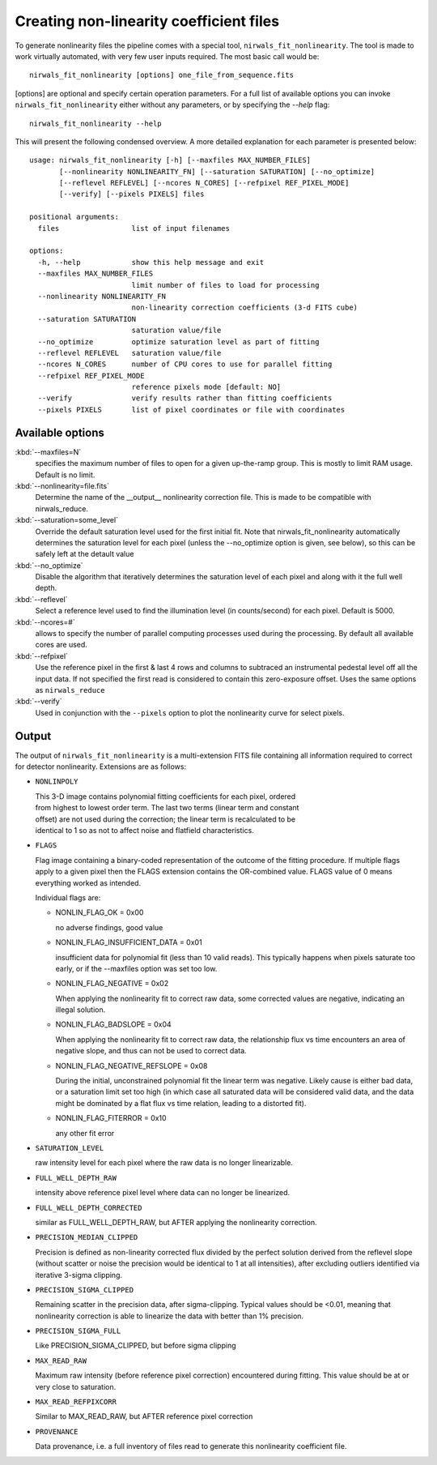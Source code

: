 *******************************************
Creating non-linearity coefficient files
*******************************************

To generate nonlinearity files the pipeline comes with a special tool, ``nirwals_fit_nonlinearity``.
The tool is made to work virtually automated, with very few user inputs required. The most basic call  would be::

    nirwals_fit_nonlinearity [options] one_file_from_sequence.fits

[options] are optional and specify certain operation parameters. For a full list of
available options you can invoke ``nirwals_fit_nonlinearity`` either without any parameters, or
by specifying the `--help` flag::

    nirwals_fit_nonlinearity --help

This will present the following condensed overview. A more detailed explanation
for each parameter is presented below::

    usage: nirwals_fit_nonlinearity [-h] [--maxfiles MAX_NUMBER_FILES]
           [--nonlinearity NONLINEARITY_FN] [--saturation SATURATION] [--no_optimize]
           [--reflevel REFLEVEL] [--ncores N_CORES] [--refpixel REF_PIXEL_MODE]
           [--verify] [--pixels PIXELS] files

    positional arguments:
      files                 list of input filenames

    options:
      -h, --help            show this help message and exit
      --maxfiles MAX_NUMBER_FILES
                            limit number of files to load for processing
      --nonlinearity NONLINEARITY_FN
                            non-linearity correction coefficients (3-d FITS cube)
      --saturation SATURATION
                            saturation value/file
      --no_optimize         optimize saturation level as part of fitting
      --reflevel REFLEVEL   saturation value/file
      --ncores N_CORES      number of CPU cores to use for parallel fitting
      --refpixel REF_PIXEL_MODE
                            reference pixels mode [default: NO]
      --verify              verify results rather than fitting coefficients
      --pixels PIXELS       list of pixel coordinates or file with coordinates



Available options
=================

:kbd:`--maxfiles=N`
  specifies the maximum number of files to open for a given up-the-ramp
  group. This is mostly to limit RAM usage. Default is no limit.

:kbd:`--nonlinearity=file.fits`
  Determine the name of the __output__ nonlinearity correction file. This is made
  to be compatible with nirwals_reduce.

:kbd:`--saturation=some_level`
  Override the default saturation level used for the first initial fit. Note that
  nirwals_fit_nonlinearity automatically determines the saturation level for each
  pixel (unless the --no_optimize option is given, see below), so this can be
  safely left at the detault value

:kbd:`--no_optimize`
  Disable the algorithm that iteratively determines the saturation level of each pixel
  and along with it the full well depth.

:kbd:`--reflevel`
  Select a reference level used to find the illumination level (in counts/second)
  for each pixel. Default is 5000.

:kbd:`--ncores=#`
  allows to specify the number of parallel computing processes used during
  the processing. By default all available cores are used.

:kbd:`--refpixel`
  Use the reference pixel in the first & last 4 rows and columns
  to subtraced an instrumental pedestal level off all the input data. If not
  specified the first read is considered to contain this zero-exposure offset.
  Uses the same options as ``nirwals_reduce``

:kbd:`--verify`
  Used in conjunction with the ``--pixels`` option to plot the nonlinearity curve
  for select pixels.



Output
===========

The output of ``nirwals_fit_nonlinearity`` is a multi-extension FITS file containing
all information required to correct for detector nonlinearity. Extensions are as
follows:

* ``NONLINPOLY``

  | This 3-D image contains polynomial fitting coefficients for each pixel, ordered
  | from highest to lowest order term. The last two terms (linear term and constant
  | offset) are not used during the correction; the linear term is recalculated to be
  | identical to 1 so as not to affect noise and flatfield characteristics.

* ``FLAGS``

  Flag image containing a binary-coded representation of the outcome of the fitting
  procedure. If multiple flags apply to a given pixel then the FLAGS extension
  contains the OR-combined value. FLAGS value of 0 means everything worked as intended.

  Individual flags are:

  * NONLIN_FLAG_OK = 0x00

    no adverse findings, good value

  * NONLIN_FLAG_INSUFFICIENT_DATA = 0x01

    insufficient data for polynomial fit (less than 10 valid reads).
    This typically happens when pixels
    saturate too early, or if the --maxfiles option was set too low.

  * NONLIN_FLAG_NEGATIVE = 0x02

    When applying the nonlinearity fit to correct raw data, some corrected values
    are negative, indicating an illegal solution.

  * NONLIN_FLAG_BADSLOPE = 0x04

    When applying the nonlinearity fit to correct raw data, the relationship
    flux vs time encounters an area of negative slope, and thus can not be used
    to correct data.

  * NONLIN_FLAG_NEGATIVE_REFSLOPE = 0x08

    During the initial, unconstrained polynomial fit the linear term was negative.
    Likely cause is either bad data, or a saturation limit set too high (in which
    case all saturated data will be considered valid data, and the data might be
    dominated by a flat flux vs time relation, leading to a distorted fit).

  * NONLIN_FLAG_FITERROR = 0x10

    any other fit error

* ``SATURATION_LEVEL``

  raw intensity level for each pixel where the raw data is no longer linearizable.


* ``FULL_WELL_DEPTH_RAW``

  intensity above reference pixel level where data can no longer be linearized.


* ``FULL_WELL_DEPTH_CORRECTED``

  similar as FULL_WELL_DEPTH_RAW, but AFTER applying the nonlinearity correction.


* ``PRECISION_MEDIAN_CLIPPED``

  Precision is defined as non-linearity corrected flux divided by the perfect
  solution derived from the reflevel slope (without scatter or noise the precision
  would be identical to 1 at all intensities), after excluding outliers identified
  via iterative 3-sigma clipping.


* ``PRECISION_SIGMA_CLIPPED``

  Remaining scatter in the precision data, after sigma-clipping. Typical values
  should be <0.01, meaning that nonlinearity correction is able to linearize the
  data with better than 1% precision.


* ``PRECISION_SIGMA_FULL``

  Like PRECISION_SIGMA_CLIPPED, but before sigma clipping


* ``MAX_READ_RAW``

  Maximum raw intensity (before reference pixel correction) encountered during
  fitting. This value should be at or very close to saturation.


* ``MAX_READ_REFPIXCORR``

  Similar to MAX_READ_RAW, but AFTER reference pixel correction


* ``PROVENANCE``

  Data provenance, i.e. a full inventory of files read to generate this
  nonlinearity coefficient file.
